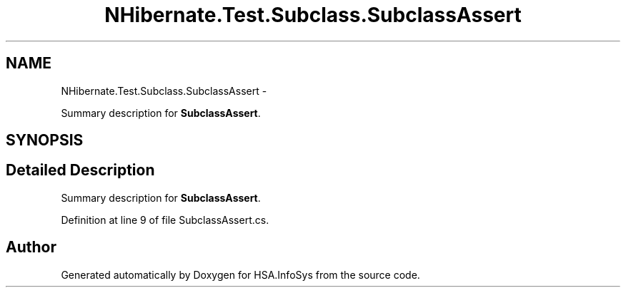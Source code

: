 .TH "NHibernate.Test.Subclass.SubclassAssert" 3 "Fri Jul 5 2013" "Version 1.0" "HSA.InfoSys" \" -*- nroff -*-
.ad l
.nh
.SH NAME
NHibernate.Test.Subclass.SubclassAssert \- 
.PP
Summary description for \fBSubclassAssert\fP\&.  

.SH SYNOPSIS
.br
.PP
.SH "Detailed Description"
.PP 
Summary description for \fBSubclassAssert\fP\&. 


.PP
Definition at line 9 of file SubclassAssert\&.cs\&.

.SH "Author"
.PP 
Generated automatically by Doxygen for HSA\&.InfoSys from the source code\&.

